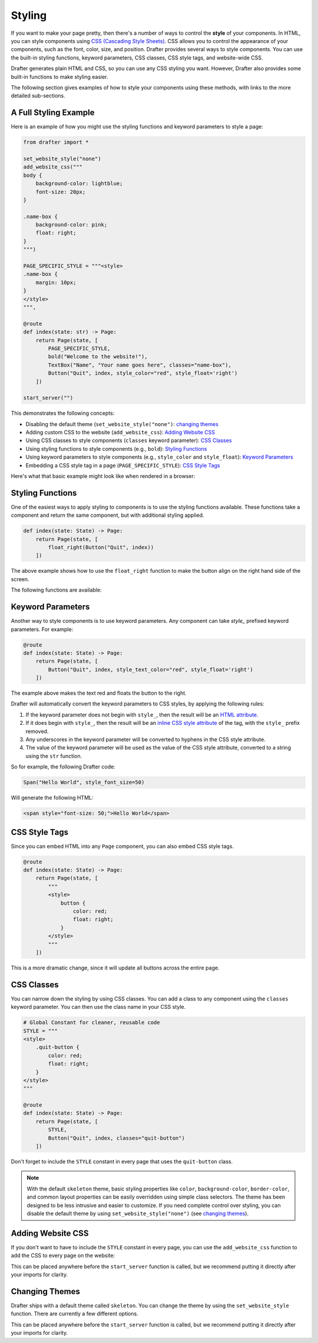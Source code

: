 .. _styling:

Styling
=======

If you want to make your page pretty, then there's a number of ways to control the **style** of your components.
In HTML, you can style components using `CSS (Cascading Style Sheets) <https://developer.mozilla.org/en-US/docs/Web/CSS>`_. CSS allows you to control the appearance of
your components, such as the font, color, size, and position. Drafter provides several ways to style components.
You can use the built-in styling functions, keyword parameters, CSS classes, CSS style tags, and website-wide CSS.

Drafter generates plain HTML and CSS, so you can use any CSS styling you want. However, Drafter also provides
some built-in functions to make styling easier.

The following section gives examples of how to style your components using these methods,
with links to the more detailed sub-sections.

A Full Styling Example
----------------------

Here is an example of how you might use the styling functions and keyword parameters to style a page:

.. code-block:: python

    from drafter import *

    set_website_style("none")
    add_website_css("""
    body {
        background-color: lightblue;
        font-size: 20px;
    }

    .name-box {
        background-color: pink;
        float: right;
    }
    """)

    PAGE_SPECIFIC_STYLE = """<style>
    .name-box {
        margin: 10px;
    }
    </style>
    """,

    @route
    def index(state: str) -> Page:
        return Page(state, [
            PAGE_SPECIFIC_STYLE,
            bold("Welcome to the website!"),
            TextBox("Name", "Your name goes here", classes="name-box"),
            Button("Quit", index, style_color="red", style_float='right')
        ])

    start_server("")

This demonstrates the following concepts:

* Disabling the default theme (``set_website_style("none")``: `changing themes`_
* Adding custom CSS to the website (``add_website_css``): `Adding Website CSS`_
* Using CSS classes to style components (``classes`` keyword parameter): `CSS Classes`_
* Using styling functions to style components (e.g., ``bold``): `Styling Functions`_
* Using keyword parameters to style components (e.g., ``style_color`` and ``style_float``): `Keyword Parameters`_
* Embedding a CSS style tag in a page (``PAGE_SPECIFIC_STYLE``): `CSS Style Tags`_

Here's what that basic example might look like when rendered in a browser:

.. image:: images/styling_example_full.png
    :alt: Github Repository


Styling Functions
-----------------

One of the easiest ways to apply styling to components is to use the
styling functions available. These functions take a component and return
the same component, but with additional styling applied.

.. code-block:: python

    def index(state: State) -> Page:
        return Page(state, [
            float_right(Button("Quit", index))
        ])


The above example shows how to use the ``float_right`` function to make
the button align on the right hand side of the screen.

The following functions are available:

.. function:: float_left(component)

    Makes the component "float" to the left, allowing other components to wrap around it.

.. function:: float_right(component)

    Makes the component "float" to the right, so that it aligns to the right side of the screen.

.. function:: bold(component)

    Makes the text bold (increasing the font weight and making it darker). Usually used to indicate importance.

.. function:: italic(component)

    Makes the text italic (slanted to the right). Usually used to indicate emphasis.

.. function:: underline(component)

    Adds an underline to the text. Usually used to indicate that the text is a link, so use sparingly.

.. function:: strikethrough(component)

    Adds a line through the text. Usually used to indicate that the text is no longer relevant.

.. function:: monospace(component)

    Changes the font to a monospace font (all the characters will be the same width). Usually used to indicate that the text is code.

.. function:: small_font(component)

    Makes the font size smaller. Usually used for less important text.

.. function:: large_font(component)

    Makes the font size larger. Usually used for more important text. Consider using a header instead.

.. function:: change_color(component, color)

    Changes the text color. The color can be a named color (e.g. "red") or a hex code (e.g. "#FF0000").
    See the :ref:`colors` page for available HTML colors.

    :param color: The color to change the text to.
    :type color: str

.. function:: change_background_color(component, color)

    Changes the background color of the component (the ``background-color`` CSS attribute). The color can be a named color (e.g. "red") or a hex code (e.g. "#FF0000").
    See the :ref:`colors` page for available HTML colors.

    :param color: The color to change the background to.
    :type color: str


.. function:: change_text_size(component, size)

    Changes the text size. The size must be a string followed by the units (e.g. "16px") or an integer (e.g. 16).
    If an integer is given, the units are assumed to be pixels. Valid units are:

    * px: Pixels
    * em: Relative to the font size of the element
    * rem: Relative to the font size of the root element
    * %: Percentage of the parent element's font size

    :param size: The size to change the text to.
    :type size: int or str

.. function:: change_text_font(component, font)

    Changes the font of the text. The font must be a valid font name (e.g. ``"Arial"``, ``"Times New Roman"``, ``"Courier New"``).
    See the :ref:`fonts` page for available fonts.

    :param font: The font to change the text to.
    :type font: str

.. function:: change_text_align(component, alignment)

    Changes the text alignment. The alignment must be one of the following:

    * ``left``: Aligns the text to the left
    * ``right``: Aligns the text to the right
    * ``center``: Centers the text
    * ``justify``: Justifies the text (evenly spaces the words)

    :param alignment: The alignment to change the text to.
    :type alignment: str

.. function:: change_text_decoration(component, decoration)

    Changes the text decoration. The decoration must be one of the following:

    * ``none``: No decoration
    * ``underline``: Adds an underline
    * ``overline``: Adds a line over the text
    * ``line-through``: Adds a line through the text

    :param decoration: The decoration to change the text to.
    :type decoration: str

.. function:: change_text_transform(component, transform)

    Changes the text transformation. The transformation must be one of the following:

    * ``none``: No transformation
    * ``uppercase``: Converts the text to uppercase
    * ``lowercase``: Converts the text to lowercase
    * ``capitalize``: Capitalizes the first letter of each word

    :param transform: The transformation to change the text to.
    :type transform: str

.. function:: change_margin(component, margin)

    Changes the margin of the component. The margin is the space around the component (as opposed to its padding,
    which is the space inside the component). The margin must be a string of 1-4 numbers followed by the units (e.g. "16px") or an integer (e.g. 16),
    separated by spaces.

    The margin must be a string followed by the units (e.g. "16px") or an integer (e.g. 16).
    If an integer is given, the units are assumed to be pixels. Valid units are:

    * px: Pixels
    * em: Relative to the font size of the element
    * rem: Relative to the font size of the root element
    * %: Percentage of the parent element's font size

    .. code-block:: python

        change_margin(Div("Hello"), "16px")  # Adds a 16px margin to all sides
        change_margin(Div("Hello"), "16px 8px")  # Adds a 16px margin to the top and bottom, and an 8px margin to the left and right
        change_margin(Div("Hello"), "16px 8px 4px 2px")  # Adds a 16px margin to the top, 8px to the right, 4px to the bottom, and 2px to the left

    :param margin: The margin to change the component to.
    :type margin: int or str

.. function:: change_border(component, border)

    Changes the border of the component. The border is a string that can be one of the following:

    * ``none``: No border
    * ``solid``: A solid line border
    * ``dotted``: A dotted line border
    * ``dashed``: A dashed line border
    * ``double``: A double line border
    * ``groove``: A 3D grooved border

    Additionally, a border can have a width and color. The width must be a string followed by the units (e.g. "1px") or an integer (e.g. 1).
    The color can be a named color (e.g. "red") or a hex code (e.g. "#FF0000"); see the :ref:`colors` page for available HTML colors.
    The format is ``"style width color"``. For example:

    .. code-block:: python

        change_border(Div("Hello"), "solid 1px red")  # Adds a solid 1px red border
        change_border(Div("Hello"), "dotted 2px blue")  # Adds a dotted 2px blue border
        change_border(Div("Hello"), "double 3px green")  # Adds a double 3px green border

    :param border: The border to change the component to.
    :type border: str

.. function:: change_padding(component, padding)

    Changes the padding of the component. The padding is the space inside the component (as opposed to its margin,
    which is the space around the component). The padding must be a string of 1-4 numbers followed by the units (e.g. "16px") or an integer (e.g. 16),

    The padding must be a string followed by the units (e.g. "16px") or an integer (e.g. 16).
    If an integer is given, the units are assumed to be pixels. Valid units are:

    * px: Pixels
    * em: Relative to the font size of the element
    * rem: Relative to the font size of the root element
    * %: Percentage of the parent element's font size

    .. code-block:: python

        change_padding(Div("Hello"), "16px")  # Adds a 16px padding to all sides
        change_padding(Div("Hello"), "16px 8px")  # Adds a 16px padding to the top and bottom, and an 8px padding to the left and right
        change_padding(Div("Hello"), "16px 8px 4px 2px")  # Adds a 16px padding to the top, 8px to the right, 4px to the bottom, and 2px to the left

    :param padding: The padding to change the component to.
    :type padding: int or str


.. function:: change_width(component, width)

    Changes the width of the component. The width must be a string followed by the units (e.g. "16px") or an integer (e.g. 16).
    If an integer is given, the units are assumed to be pixels. Valid units are:

    * px: Pixels
    * em: Relative to the font size of the element
    * rem: Relative to the font size of the root element
    * %: Percentage of the parent element's font size

    :param width: The width to change the component to.
    :type width: int or str

.. function:: change_height(component, height)

    Changes the height of the component. The height must be a string followed by the units (e.g. "16px") or an integer (e.g. 16).
    If an integer is given, the units are assumed to be pixels. Valid units are:

    * px: Pixels
    * em: Relative to the font size of the element
    * rem: Relative to the font size of the root element
    * %: Percentage of the parent element's font size

    :param height: The height to change the component to.
    :type height: int or str


Keyword Parameters
------------------

Another way to style components is to use keyword parameters. Any component can take
`style_` prefixed keyword parameters. For example:

.. code-block:: python

    @route
    def index(state: State) -> Page:
        return Page(state, [
            Button("Quit", index, style_text_color="red", style_float='right')
        ])

The example above makes the text red and floats the button to the right.

Drafter will automatically convert the keyword parameters to CSS styles, by applying the following rules:

1. If the keyword parameter does not begin with ``style_``, then the result will be an `HTML attribute <https://developer.mozilla.org/en-US/docs/Web/HTML/Attributes>`_.
2. If it does begin with ``style_``, then the result will be an `inline CSS style attribute <https://developer.mozilla.org/en-US/docs/Web/HTML/Global_attributes/style>`_ of the tag, with the ``style_`` prefix removed.
3. Any underscores in the keyword parameter will be converted to hyphens in the CSS style attribute.
4. The value of the keyword parameter will be used as the value of the CSS style attribute, converted to a string using the ``str`` function.

So for example, the following Drafter code:

.. code-block:: python

    Span("Hello World", style_font_size=50)

Will generate the following HTML:

.. code-block:: html

    <span style="font-size: 50;">Hello World</span>

CSS Style Tags
--------------

Since you can embed HTML into any ``Page`` component, you can also embed CSS style tags.

.. code-block:: python

    @route
    def index(state: State) -> Page:
        return Page(state, [
            """
            <style>
                button {
                    color: red;
                    float: right;
                }
            </style>
            """
        ])

This is a more dramatic change, since it will update all buttons across the entire page.

CSS Classes
-----------

You can narrow down the styling by using CSS classes. You can add a class to any component
using the ``classes`` keyword parameter. You can then use the class name in your CSS style.

.. code-block:: python

    # Global Constant for cleaner, reusable code
    STYLE = """
    <style>
        .quit-button {
            color: red;
            float: right;
        }
    </style>
    """

    @route
    def index(state: State) -> Page:
        return Page(state, [
            STYLE,
            Button("Quit", index, classes="quit-button")
        ])

Don't forget to include the ``STYLE`` constant in every page that uses the ``quit-button`` class.

.. note::

    With the default ``skeleton`` theme, basic styling properties like ``color``, ``background-color``,
    ``border-color``, and common layout properties can be easily overridden using simple class selectors.
    The theme has been designed to be less intrusive and easier to customize. If you need complete
    control over styling, you can disable the default theme by using ``set_website_style("none")``
    (see `changing themes`_).

Adding Website CSS
------------------

If you don't want to have to include the ``STYLE`` constant in every page, you can use the
``add_website_css`` function to add the CSS to every page on the website:

.. function:: add_website_css(css: str)
              add_website_css(selector: str, css: str)

    Adds additional CSS content to the website. This is useful for adding custom
    CSS to the website, either for specific selectors or for general styles.
    If you only provide one parameter, it will be wrapped in <style> tags.
    If you provide both parameters, they will be used to create a CSS rule; the first parameter
    is the CSS selector, and the second parameter is the CSS content that will be wrapped in {}.

    .. code-block:: python

        add_website_css("body", "background-color: lightblue;")
        add_website_css("button.quit-button", "color: red; float: right;")
        add_website_css("""
        body {
            background-color: lightblue;
            font-size: 20px;
        }
        """)

    :param selector: The CSS selector to apply the CSS to, or the CSS content if the second parameter is None.
    :type selector: str
    :param css: The CSS content to apply to the selector.
    :type css: str

This can be placed anywhere before the ``start_server`` function is called, but we recommend putting it
directly after your imports for clarity.

.. _changing themes:

Changing Themes
---------------

Drafter ships with a default theme called ``skeleton``. You can change the theme by using the
``set_website_style`` function. There are currently a few different options.

.. function:: set_website_style(style: str)

    Sets the website style to the specified theme. The theme must be one of the following:

    * ``skeleton``: The default theme, which is a simple, clean theme that does not require additional CSS classes. Check <http://getskeleton.com/> for more information.
    * ``mvp``: Check out <http://andybrewer.github.io/mvp/> for more information.
    * ``sakura``: Check out <https://oxal.org/projects/sakura/> for more information.
    * ``simple``: Check out <https://simplecss.org/> for more information.
    * ``tacit``: Check out <https://yegor256.github.io/tacit/> for more information.
    * ``98``: A theme based on Windows 98. Check out <https://www.98.css> for more information.
    * ``XP``: A theme based on Windows XP. Check out <http://botoxparty.github.io/XP.css/> for more information.
    * ``7``: A theme based on Windows 7. Check out <http://khang-nd.github.io/7.css/> for more information.
    * ``bootstrap``: A more complex theme that requires additional CSS classes to style components.
    * ``none``: Disables the default theme, allowing you to style everything yourself.

    .. code-block:: python

        set_website_style("mvp")
        set_website_style("skeleton")
        set_website_style("none")

    :param style: The theme to set the website style to.
    :type style: str

This can be placed anywhere before the ``start_server`` function is called, but we recommend putting it
directly after your imports for clarity.

